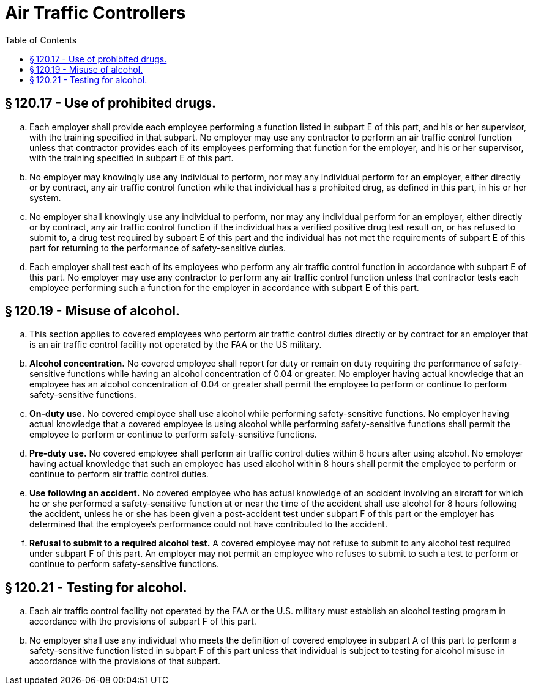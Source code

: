 # Air Traffic Controllers
:toc:

## § 120.17 - Use of prohibited drugs.

[loweralpha]
. Each employer shall provide each employee performing a function listed in subpart E of this part, and his or her supervisor, with the training specified in that subpart. No employer may use any contractor to perform an air traffic control function unless that contractor provides each of its employees performing that function for the employer, and his or her supervisor, with the training specified in subpart E of this part.
. No employer may knowingly use any individual to perform, nor may any individual perform for an employer, either directly or by contract, any air traffic control function while that individual has a prohibited drug, as defined in this part, in his or her system.
. No employer shall knowingly use any individual to perform, nor may any individual perform for an employer, either directly or by contract, any air traffic control function if the individual has a verified positive drug test result on, or has refused to submit to, a drug test required by subpart E of this part and the individual has not met the requirements of subpart E of this part for returning to the performance of safety-sensitive duties.
. Each employer shall test each of its employees who perform any air traffic control function in accordance with subpart E of this part. No employer may use any contractor to perform any air traffic control function unless that contractor tests each employee performing such a function for the employer in accordance with subpart E of this part.

## § 120.19 - Misuse of alcohol.

[loweralpha]
. This section applies to covered employees who perform air traffic control duties directly or by contract for an employer that is an air traffic control facility not operated by the FAA or the US military.
. *Alcohol concentration.* No covered employee shall report for duty or remain on duty requiring the performance of safety-sensitive functions while having an alcohol concentration of 0.04 or greater. No employer having actual knowledge that an employee has an alcohol concentration of 0.04 or greater shall permit the employee to perform or continue to perform safety-sensitive functions.
. *On-duty use.* No covered employee shall use alcohol while performing safety-sensitive functions. No employer having actual knowledge that a covered employee is using alcohol while performing safety-sensitive functions shall permit the employee to perform or continue to perform safety-sensitive functions.
. *Pre-duty use.* No covered employee shall perform air traffic control duties within 8 hours after using alcohol. No employer having actual knowledge that such an employee has used alcohol within 8 hours shall permit the employee to perform or continue to perform air traffic control duties.
. *Use following an accident.* No covered employee who has actual knowledge of an accident involving an aircraft for which he or she performed a safety-sensitive function at or near the time of the accident shall use alcohol for 8 hours following the accident, unless he or she has been given a post-accident test under subpart F of this part or the employer has determined that the employee's performance could not have contributed to the accident.
. *Refusal to submit to a required alcohol test.* A covered employee may not refuse to submit to any alcohol test required under subpart F of this part. An employer may not permit an employee who refuses to submit to such a test to perform or continue to perform safety-sensitive functions.

## § 120.21 - Testing for alcohol.

[loweralpha]
. Each air traffic control facility not operated by the FAA or the U.S. military must establish an alcohol testing program in accordance with the provisions of subpart F of this part.
. No employer shall use any individual who meets the definition of covered employee in subpart A of this part to perform a safety-sensitive function listed in subpart F of this part unless that individual is subject to testing for alcohol misuse in accordance with the provisions of that subpart.

